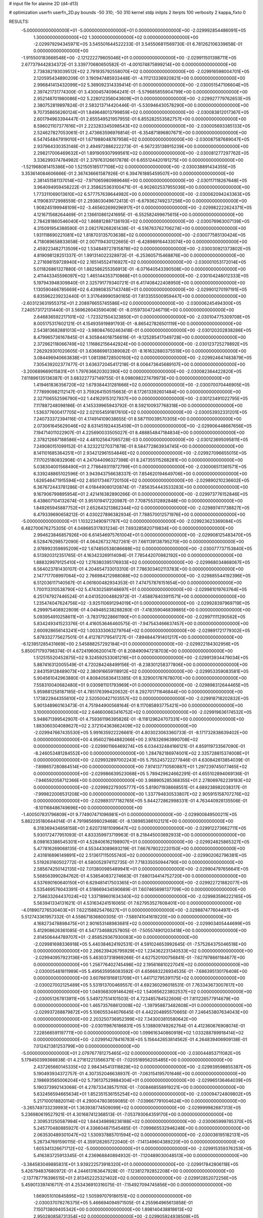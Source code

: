 # input file for alanine 2D (d4-d13)

# optimization
userfn       userfn_2D.py
bounds       -50 310; -50 310
kernel       stdp
initpts      2
iterpts      100
verbosity    2
kappa_fixto      0


RESULTS:
 -5.000000000000000E+01 -5.000000000000000E+01  0.000000000000000E+00      -2.029992854486091E+05
  1.300000000000000E+02  1.300000000000000E+02  0.000000000000000E+00      -2.029979294345971E+05       3.545501644522233E-01  3.545506811569730E-01       6.781262106339658E-01  0.000000000000000E+00
 -1.915500183668548E+00 -2.121222279605046E+01  0.000000000000000E+00      -2.029911501398711E+05       2.677379442834372E-01  3.339770680650582E-01      -4.001074875899214E+00  0.000000000000000E+00
  2.738382193039512E+02  2.791935792558070E+02  0.000000000000000E+00      -2.029916598004701E+05       2.120595434890209E-01  3.190947485933448E-01      -4.111213336920821E+00  0.000000000000000E+00
  2.996841413432099E+02  5.369092314339414E-01  0.000000000000000E+00      -2.030051547106604E+05       2.397421731774300E-01  3.430045740964241E-01      -5.579685855904799E+00  0.000000000000000E+00
  2.952148701980086E+02  5.228012356043609E+01  0.000000000000000E+00      -2.029927779762653E+05       2.380752819897824E-01  2.583213714420446E-01      -5.530946430578290E+00  0.000000000000000E+00
  9.707358656260124E+01  1.849648013799859E+02  0.000000000000000E+00      -2.030083812017367E+05       2.601794963394447E-01  2.655549521957955E-01       6.855282553582757E+00  0.000000000000000E+00
  8.596021107377616E+01  2.223283345098543E+02  0.000000000000000E+00      -2.030005693385133E+05       2.524627827053061E-01  2.473663596976814E-01      -6.354871896807671E+00  0.000000000000000E+00
  6.547454847919010E+01  1.671988048787958E+02  0.000000000000000E+00      -2.030087587689047E+05       2.937964330353148E-01  2.494972886222273E-01      -6.567235138915239E+00  0.000000000000000E+00
  2.298217006469632E+01  1.891909307999561E+02  0.000000000000000E+00      -2.030081277297762E+05       3.336299374784982E-01  2.379763126617878E-01       6.655124420191275E+00  0.000000000000000E+00
 -1.521968081415386E+00  1.521505185177108E+02  0.000000000000000E+00      -2.030038891434355E+05       3.353614084606666E-01  2.367436661587926E-01       6.394761885459507E+00  0.000000000000000E+00
  2.381451581137014E+02 -7.971065980989646E+00  0.000000000000000E+00      -2.030117118267648E+05       3.964094959458222E-01  2.358625363100471E-01      -6.902602537955036E+00  0.000000000000000E+00
  1.773311069013610E+02  6.577757639644982E+00  0.000000000000000E+00      -2.030062094243363E+05       4.119083172998559E-01  2.293803049672413E-01      -6.679362749237256E+00  0.000000000000000E+00
  1.908245199948109E+02 -3.465602699296917E+01  0.000000000000000E+00      -2.029982222624371E+05       4.121671568264469E-01  2.136610861241695E-01      -6.552582499675615E+00  0.000000000000000E+00
  2.784281860546040E+02  1.868812887136193E+02  0.000000000000000E+00      -2.030076963007139E+05       4.315091954388590E-01  2.082176268261438E-01      -6.516763762706274E+00  0.000000000000000E+00
  1.931118690221081E+02  1.818703135703638E+02  0.000000000000000E+00      -2.030077585130424E+05       4.718089658833658E-01  2.007119430122665E-01      -6.428989164433074E+00  0.000000000000000E+00
  2.459223482713509E+02  1.534849727815878E+02  0.000000000000000E+00      -2.030030921373802E+05       4.819098128251337E-01  1.991314022328972E-01      -6.253605715468876E+00  0.000000000000000E+00
  2.271698159728940E+02  2.165145524116927E+02  0.000000000000000E+00      -2.030001053172014E+05       5.011826861327880E-01  1.882586255356913E-01      -6.071640543390508E+00  0.000000000000000E+00
  2.411443345596097E+02  1.465144353710868E+01  0.000000000000000E+00      -2.030104248012333E+05       5.197943948309840E-01  2.325791779340721E-01       6.417408422408950E+00  0.000000000000000E+00
  1.130590466785669E+02  6.439808357143748E+01  0.000000000000000E+00      -2.029901270197191E+05       6.835962239232440E-01  3.317649990590165E-01       7.813355500959447E+00  0.000000000000000E+00
 -2.603123631955375E+01  2.208976655745586E+02  0.000000000000000E+00      -2.030006245494300E+05       7.240573172131440E-01  3.569626043590409E-01      -8.015973047246719E+00  0.000000000000000E+00
  2.646836592217101E+02 -1.723321504323850E+01  0.000000000000000E+00      -2.030104775309708E+05       8.005175317602121E-01  4.154935919891793E-01      -8.865427826501119E+00  0.000000000000000E+00
  2.543813682881013E+02 -3.980847602463418E-01  0.000000000000000E+00      -2.030120202838286E+05       8.479965736167845E-01  4.305844018756619E-01      -9.125285417049728E+00  0.000000000000000E+00
  2.372962118066749E+02  1.116862156442924E+00  0.000000000000000E+00      -2.030123725279892E+05       7.262929301020605E-01  3.636869813389082E-01      -8.161632880375519E+00  0.000000000000000E+00
  3.084496940663838E+01  1.081398728500160E+02  0.000000000000000E+00      -2.029924647483879E+05       7.305439202377477E-01  3.636372045417218E-01       8.006473645689107E+00  0.000000000000000E+00
 -3.200689669015831E+01  1.797636620302390E+02  0.000000000000000E+00      -2.030082364422820E+05       7.611896135136387E-01  3.683227737149755E-01       8.098098227479973E+00  0.000000000000000E+00
  1.419461836356720E+02  1.679384431281666E+02  0.000000000000000E+00      -2.030070070446905E+05       7.778990982112147E-01  3.759264150515663E-01       8.172613392601484E+00  0.000000000000000E+00
  2.327106552596790E+02  1.441629153127937E+00  0.000000000000000E+00      -2.030123491022795E+05       7.117887248098186E-01  4.145339965943792E-01       8.592100937768318E+00  0.000000000000000E+00
  1.536377600417705E+02  2.021054591817610E+02  0.000000000000000E+00      -2.030053932331201E+05       7.240733372394116E-01  4.174914109038655E-01       8.587110039570305E+00  0.000000000000000E+00
  2.073061645629046E+02  8.631451924435459E+01  0.000000000000000E+00      -2.029906448667656E+05       7.194714011022907E-01  4.225690033505027E-01       8.488854847184834E+00  0.000000000000000E+00
  2.378212687188586E+02  4.481025647065728E-03  0.000000000000000E+00      -2.030123695095811E+05       7.249080151099152E-01  4.323221270371878E-01       8.584772863934745E+00  0.000000000000000E+00
  8.141101685364251E+01  2.934212961554846E+02  0.000000000000000E+00      -2.029927096655015E+05       7.117025180832908E-01  4.247044096327398E-01       8.247355115268281E+00  0.000000000000000E+00
  5.038304001568490E+01  2.778649311972799E+01  0.000000000000000E+00      -2.030006511361571E+05       6.339248865102596E-01  3.943943756638337E-01       7.854620194649706E+00  0.000000000000000E+00
  1.626546471915594E+02  2.650173467720150E+02  0.000000000000000E+00      -2.029890210236602E+05       6.367672443781286E-01  4.018449080120874E-01      -7.856354443533283E+00  0.000000000000000E+00
  9.167906799895954E+01  2.421416382890266E-01  0.000000000000000E+00      -2.029973776152846E+05       6.438607104132674E-01  3.951019417220987E-01       7.708755312892848E+00  0.000000000000000E+00
  1.849265945887752E+01  2.652643213862344E+02  0.000000000000000E+00      -2.029897411738827E+05       6.479339690658212E-01  4.030227896382934E-01       7.788570012571976E+00  0.000000000000000E+00
 -5.000000000000000E+01  1.103223490971787E+02  0.000000000000000E+00      -2.029923623369084E+05       6.482700676275305E-01  4.048685317831234E-01       7.693285820719834E+00  0.000000000000000E+00
  2.994623846857926E+00  6.614546975761004E+01  0.000000000000000E+00      -2.029908125483470E+05       6.528476298572090E-01  4.064267327627261E-01       7.661139138795270E+00  0.000000000000000E+00
  2.978992359895209E+02  1.674850538086688E+02  0.000000000000000E+00      -2.030077737153840E+05       6.513920312351765E-01  4.163423269114094E-01       7.785442070982192E+00  0.000000000000000E+00
  1.888329979125410E+02  1.276380395176933E+02  0.000000000000000E+00      -2.029968034868067E+05       6.564023781430107E-01  4.204654733013310E-01       7.786303402113783E+00  0.000000000000000E+00
  2.147717708997064E+02  2.766984212988088E+02  0.000000000000000E+00      -2.029885544192396E+05       6.512036117140567E-01  4.061600482934353E-01       7.474757876151654E+00  0.000000000000000E+00
  1.700113310538790E+02  5.474302589148697E+01  0.000000000000000E+00      -2.029981019763764E+05       6.251747927446524E-01  4.041352004882972E-01      -7.458878403911571E+00  0.000000000000000E+00
  1.235474047624756E+02 -3.925110691294019E+01  0.000000000000000E+00      -2.029928397969719E+05       6.299975408922809E-01  4.049485238288280E-01      -7.418359046839865E+00  0.000000000000000E+00
  5.093954910258611E+01 -3.783179228661190E+01  0.000000000000000E+00      -2.029971111290562E+05       5.834249341523376E-01  4.416053646460575E-01      -7.947543466637457E+00  0.000000000000000E+00
  2.600928656143241E+02  1.003333063279764E+02  0.000000000000000E+00      -2.029891721779302E+05       5.878332775627501E-01  4.412787179541727E-01      -7.894844791401217E+00  0.000000000000000E+00
 -6.123951285431669E+00  2.545888257292184E+01  0.000000000000000E+00      -2.029922184302956E+05       5.850071793798374E-01  4.672419606200147E-01       8.208490947218703E+00  0.000000000000000E+00
  1.512515520452875E+02  9.324592533081216E+01  0.000000000000000E+00      -2.029913934479034E+05       5.887416312005549E-01  4.720284248499156E-01      -8.238301258377806E+00  0.000000000000000E+00
  2.843159128489073E+02  2.380916659118912E+02  0.000000000000000E+00      -2.029953359083581E+05       5.904561042963880E-01  4.808405836413385E-01       8.329001787678070E+00  0.000000000000000E+00
  7.558310040682480E+01  9.030981101793969E+01  0.000000000000000E+00      -2.029898312644465E+05       5.959881258187185E-01  4.785176399420632E-01       8.292701711646844E+00  0.000000000000000E+00
  1.173822944355610E+02  2.520500427103557E+02  0.000000000000000E+00      -2.029918718202832E+05       5.901348960163473E-01  4.751944900568164E-01       8.117085893775421E+00  0.000000000000000E+00
  3.100000000000000E+02  2.646600663416752E+02  0.000000000000000E+00      -2.029919636174532E+05       5.948671399542907E-01  4.759361196395826E-01      -8.118129624707331E+00  0.000000000000000E+00
  1.883060304089627E+02  2.372104363662409E+02  0.000000000000000E+00      -2.029947667435530E+05       5.991635922226661E-01  4.803023063360733E-01      -8.171732838639402E+00  0.000000000000000E+00
  4.956027864882066E+00  2.978326963990708E+02  0.000000000000000E+00      -2.029901166469274E+05       6.034432484166121E-01  4.859119733567090E-01      -8.246053481284552E+00  0.000000000000000E+00
  1.284782186974001E+02  2.335728815374008E+01  0.000000000000000E+00      -2.029932897002243E+05       5.755245722277846E-01  4.630842613854039E-01      -7.898657280864514E+00  0.000000000000000E+00
  7.974137710580887E+01  1.297239745077465E+02  0.000000000000000E+00      -2.029986639523068E+05       5.789429624662291E-01  4.655102894069136E-01      -7.946592058712366E+00  0.000000000000000E+00
  3.988905285368355E+01  2.278069762239183E+02  0.000000000000000E+00      -2.029992279305777E+05       5.819071938668551E-01  4.689238982038317E-01      -7.999822006531208E+00  0.000000000000000E+00
  1.337794830533807E+02  2.905915158707276E+02  0.000000000000000E+00      -2.029893177182765E+05       5.844272862998331E-01  4.763440928135506E-01      -8.101168486749696E+00  0.000000000000000E+00
 -1.400507831796809E+01  9.774907471096981E+01  0.000000000000000E+00      -2.029900849500211E+05       5.882235180644014E-01  4.791985698029468E-01      -8.138985386102121E+00  0.000000000000000E+00
  6.318369434858158E+01  2.620731811099647E+02  0.000000000000000E+00      -2.029912273662711E+05       5.930172477951093E-01  4.833359973719963E-01       8.218445003692933E+00  0.000000000000000E+00
  8.098163386545301E+01  4.528406162198907E+01  0.000000000000000E+00      -2.029924825865327E+05       5.477816269068135E-01  4.553443089693219E-01       7.667678022220150E+00  0.000000000000000E+00
  2.431816896149891E+02  2.513617115055740E+02  0.000000000000000E+00      -2.029902062796381E+05       5.519263160502772E-01  4.580052974112735E-01       7.718335050944790E+00  0.000000000000000E+00
  2.585674250142135E+02  7.013800985489941E+01  0.000000000000000E+00      -2.029904797656641E+05       5.568563990284762E-01  4.538540837274663E-01       7.680134414752720E+00  0.000000000000000E+00
  4.537690160640150E+01  6.629481417503365E+01  0.000000000000000E+00      -2.029922721882077E+05       5.535469576043391E-01  4.518669434590689E-01       7.607465698137709E+00  0.000000000000000E+00
  2.758633264437024E+02  1.337189601634340E+02  0.000000000000000E+00      -2.029983596222165E+05       5.563941334131621E-01  4.531634241516065E-01       7.627953527608401E+00  0.000000000000000E+00
 -4.018907276530403E+01  7.622158825476627E+01  0.000000000000000E+00      -2.029887477604497E+05       5.512743361957332E-01  4.558671836800305E-01      -7.589741041619220E+00  0.000000000000000E+00
  4.168273478898475E+01  2.901653148983681E+02  0.000000000000000E+00      -2.029903405444699E+05       5.412908626361085E-01  4.547734688257805E-01      -7.505574901203418E+00  0.000000000000000E+00
  2.814506444789707E+01 -2.858529367930083E+00  0.000000000000000E+00      -2.029981698336918E+05       5.440384624192531E-01  4.591024653992645E-01      -7.575264375046518E+00  0.000000000000000E+00
  2.266239426795929E+02  1.234362231340533E+02  0.000000000000000E+00      -2.029940957923136E+05       5.463037318969266E-01  4.627520100756841E-01      -7.627978661184677E+00  0.000000000000000E+00
  1.256776402745498E+02  2.195616810227041E+02  0.000000000000000E+00      -2.030005481811989E+05       5.495635956083592E-01  4.656683226934535E-01      -7.686395130176408E+00  0.000000000000000E+00
  3.607661916813709E+01  1.441712795391175E+02  0.000000000000000E+00      -2.030027002125489E+05       5.531913700469557E-01  4.692360296018531E-01       7.763343673007617E+00  0.000000000000000E+00
  1.049368309146426E+02  1.540656223802537E+02  0.000000000000000E+00      -2.030051267813911E+05       5.549727514101503E-01  4.723485784522606E-01       7.811226577914679E+00  0.000000000000000E+00
  1.465735768612008E+02 -1.397958873482608E+01  0.000000000000000E+00      -2.029937268879872E+05       5.106055344076645E-01  4.442204895570665E-01       7.246453807634043E+00  0.000000000000000E+00
  2.203250736952399E+02  7.343003810580642E+00  0.000000000000000E+00      -2.030119876186831E+05       5.138809749262764E-01  4.412360676908074E-01       7.228566591197711E+00  0.000000000000000E+00
  1.099616340860918E+02  1.033288789918414E+02  0.000000000000000E+00      -2.029914278416783E+05       5.156442653814562E-01  4.264839406909138E-01       7.012421381253799E+00  0.000000000000000E+00
 -5.000000000000000E+01  2.079767781275465E+02  0.000000000000000E+00      -2.030044853711082E+05       5.179450399366838E-01  4.271612213566371E-01      -7.020518956205485E+00  0.000000000000000E+00
  2.437265660145335E+02  2.984345413118829E+02  0.000000000000000E+00      -2.029939598855387E+05       5.190493934372757E-01  4.307352046638937E-01      -7.063154195701646E+00  0.000000000000000E+00
  2.198693565006204E+02  5.736137529884304E+01  0.000000000000000E+00      -2.029965136464039E+05       5.190373992143068E-01  4.278733438575110E-01      -7.008468558919221E+00  0.000000000000000E+00
  5.632456594665634E+01  1.852351536155254E+02  0.000000000000000E+00      -2.030094724809802E+05       5.217100018820114E-01  4.290047803659085E-01      -7.039667791004624E+00  0.000000000000000E+00
 -3.265749733239993E+01  1.363938774509099E+02  0.000000000000000E+00      -2.029999982687313E+05       5.236980619527921E-01  4.301687412368513E-01      -7.053793064359170E+00  0.000000000000000E+00
  2.309531250587994E+02  1.844349898236188E+02  0.000000000000000E+00      -2.030065999785370E+05       5.245770480885927E-01  4.336604871545485E-01      -7.099665532946248E+00  0.000000000000000E+00
  2.063530489301047E+02  1.530937885701594E+02  0.000000000000000E+00      -2.030036195182131E+05       5.267347691590115E-01  4.359126265722040E-01      -7.141349604389220E+00  0.000000000000000E+00
  1.605341326671712E+02 -5.000000000000000E+01  0.000000000000000E+00      -2.029915359376253E+05       5.416383725913345E-01  4.236968840894932E-01      -7.120489030048513E+00  0.000000000000000E+00
 -3.384583049885831E+01  3.939222573918320E+01  0.000000000000000E+00      -2.029917842806118E+05       5.426794837680972E-01  4.244613163647928E-01      -7.123812792852208E+00  0.000000000000000E+00
 -2.137787716396515E+01  2.813452225321402E+02  0.000000000000000E+00      -2.029912852072256E+05       5.459013397416717E-01  4.253436910316075E-01      -7.154927094745856E+00  0.000000000000000E+00
  1.669051010845895E+02  1.505997079186151E+02  0.000000000000000E+00      -2.030037078276375E+05       5.466694094971505E-01  4.255964965613858E-01       7.150713809405342E+00  0.000000000000000E+00
  1.898140438818613E+02  2.950280858731354E+02  0.000000000000000E+00      -2.029905924938509E+05       5.469805383771211E-01  4.276292849430597E-01       7.171161468511054E+00  0.000000000000000E+00
  2.182839240799867E+01  4.129564022927786E+01  0.000000000000000E+00      -2.029965743662014E+05       5.322858919787674E-01  4.408507497373418E-01       7.241679014678829E+00  0.000000000000000E+00
  1.517364490193843E+02  2.362516761306717E+02  0.000000000000000E+00      -2.029954965343343E+05       5.341386849450817E-01  4.430088819113289E-01       7.283393964368058E+00  0.000000000000000E+00
  7.894387916803450E+01 -2.433318760324713E+01  0.000000000000000E+00      -2.030012569713883E+05       5.312659425203591E-01  4.338540222388063E-01       7.243022699674235E+00  0.000000000000000E+00
 -3.555690609203819E+01 -2.679299847485695E+01  0.000000000000000E+00      -2.030004907122644E+05       5.037413585362805E-01  3.807311790532530E-01       6.515570713837262E+00  0.000000000000000E+00
  2.603327738351912E+02  2.148764555961965E+02  0.000000000000000E+00      -2.030010203798261E+05       5.059329794860369E-01  3.803442599366609E-01       6.516802590587367E+00  0.000000000000000E+00
  4.103804184890259E+00  1.249908725645147E+02  0.000000000000000E+00      -2.029960848320901E+05       5.062181687882032E-01  3.815759920561444E-01       6.520689413651299E+00  0.000000000000000E+00
  6.373658772109235E+00  2.123481414449419E+02  0.000000000000000E+00      -2.030030723870173E+05       5.081845179577186E-01  3.827103005530454E-01       6.544475373962886E+00  0.000000000000000E+00
 -8.520210926719665E+00  2.463044420346600E+02  0.000000000000000E+00      -2.029935278860626E+05       5.094452757852104E-01  3.806745477891769E-01       6.516405845961472E+00  0.000000000000000E+00
  1.819854223091500E+02  7.544937433972763E+01  0.000000000000000E+00      -2.029932091337613E+05       5.108387331415314E-01  3.820294945439739E-01       6.537179338929218E+00  0.000000000000000E+00
  2.873032574942301E+02  8.564293229357365E+01  0.000000000000000E+00      -2.029888785065419E+05       5.095475232680262E-01  3.843145692459005E-01       6.546770098592785E+00  0.000000000000000E+00
  2.722600936090015E+02 -5.000000000000000E+01  0.000000000000000E+00      -2.030001140311692E+05       4.963581957941233E-01  3.849222623804041E-01       6.388061413142653E+00  0.000000000000000E+00
  1.441224887722538E+02  6.525368078704300E+01  0.000000000000000E+00      -2.029934136403466E+05       4.952901208222108E-01  3.838606612011815E-01       6.352244452496125E+00  0.000000000000000E+00
 -2.316931556255654E+01  1.077292672469699E+00  0.000000000000000E+00      -2.029930183405379E+05       4.920506519964072E-01  3.735754522710801E-01       6.241102426821673E+00  0.000000000000000E+00
  1.890243778900274E+02  2.104931356274781E+02  0.000000000000000E+00      -2.030031325954141E+05       4.928777247208765E-01  3.749597445127428E-01      -6.258121080639105E+00  0.000000000000000E+00
  2.968375659113167E+02  2.551765832776058E+01  0.000000000000000E+00      -2.029991699985554E+05       4.917620157967343E-01  3.748093909440333E-01      -6.229797020399109E+00  0.000000000000000E+00
  9.841925531830863E+01  2.737266325230559E+02  0.000000000000000E+00      -2.029904092584553E+05       4.930693481169824E-01  3.750512504860578E-01      -6.236277005385544E+00  0.000000000000000E+00
